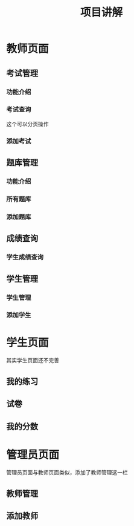 #+title: 项目讲解
* 教师页面

#+DOWNLOADED: screenshot @ 2022-12-17 20:41:42
[[file:images/教师页面/2022-12-17_20-41-42_screenshot.png]]

** 考试管理
*** 功能介绍

#+DOWNLOADED: screenshot @ 2022-12-17 20:43:40
[[file:images/教师页面/2022-12-17_20-43-40_screenshot.png]]

*** 考试查询
这个可以分页操作
#+DOWNLOADED: screenshot @ 2022-12-17 20:44:05
[[file:images/教师页面/2022-12-17_20-44-05_screenshot.png]]

*** 添加考试

#+DOWNLOADED: screenshot @ 2022-12-17 20:44:39
[[file:images/教师页面/2022-12-17_20-44-39_screenshot.png]]

** 题库管理
*** 功能介绍

#+DOWNLOADED: screenshot @ 2022-12-17 20:45:16
[[file:images/教师页面/2022-12-17_20-45-16_screenshot.png]]

*** 所有题库

#+DOWNLOADED: screenshot @ 2022-12-17 20:45:40
[[file:images/教师页面/2022-12-17_20-45-40_screenshot.png]]

*** 添加题库

#+DOWNLOADED: screenshot @ 2022-12-17 20:45:58
[[file:images/教师页面/2022-12-17_20-45-58_screenshot.png]]


#+DOWNLOADED: screenshot @ 2022-12-17 20:46:21
[[file:images/教师页面/2022-12-17_20-46-21_screenshot.png]]


#+DOWNLOADED: screenshot @ 2022-12-17 20:46:48
[[file:images/教师页面/2022-12-17_20-46-48_screenshot.png]]

** 成绩查询
*** 学生成绩查询

#+DOWNLOADED: screenshot @ 2022-12-17 20:47:25
[[file:images/教师页面/2022-12-17_20-47-25_screenshot.png]]

** 学生管理
*** 学生管理

#+DOWNLOADED: screenshot @ 2022-12-17 20:48:47
[[file:images/教师页面/2022-12-17_20-48-47_screenshot.png]]

*** 添加学生

#+DOWNLOADED: screenshot @ 2022-12-17 20:49:00
[[file:images/教师页面/2022-12-17_20-49-00_screenshot.png]]

* 学生页面
其实学生页面还不完善
** 我的练习
#+DOWNLOADED: screenshot @ 2022-12-17 20:50:39
[[file:images/学生页面/2022-12-17_20-50-39_screenshot.png]]
** 试卷
#+DOWNLOADED: screenshot @ 2022-12-17 20:51:59
[[file:images/学生页面/2022-12-17_20-51-59_screenshot.png]]
** 我的分数
#+DOWNLOADED: screenshot @ 2022-12-17 20:52:30
[[file:images/学生页面/2022-12-17_20-52-30_screenshot.png]]

* 管理员页面
管理员页面与教师页面类似，添加了教师管理这一栏
** 教师管理

#+DOWNLOADED: screenshot @ 2022-12-17 20:54:09
[[file:images/管理员页面/2022-12-17_20-54-09_screenshot.png]]

#+DOWNLOADED: screenshot @ 2022-12-17 20:54:34
[[file:images/管理员页面/2022-12-17_20-54-34_screenshot.png]]
** 添加教师

#+DOWNLOADED: screenshot @ 2022-12-17 20:54:57
[[file:images/管理员页面/2022-12-17_20-54-57_screenshot.png]]
